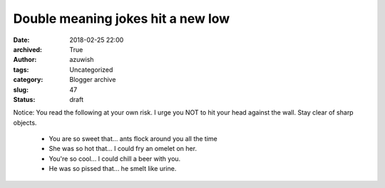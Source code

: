 Double meaning jokes hit a new low
##################################
:date: 2018-02-25 22:00
:archived: True
:author: azuwish
:tags: Uncategorized
:category: Blogger archive
:slug: 47
:status: draft

.. raw:: html

   <div dir="ltr" style="text-align:left;">

Notice: You read the following at your own risk. I urge you NOT to hit
your head against the wall. Stay clear of sharp objects.

 - You are so sweet that... ants flock around you all the time
 - She was so hot that... I could fry an omelet on her.
 - You're so cool... I could chill a beer with you.
 - He was so pissed that... he smelt like urine.
